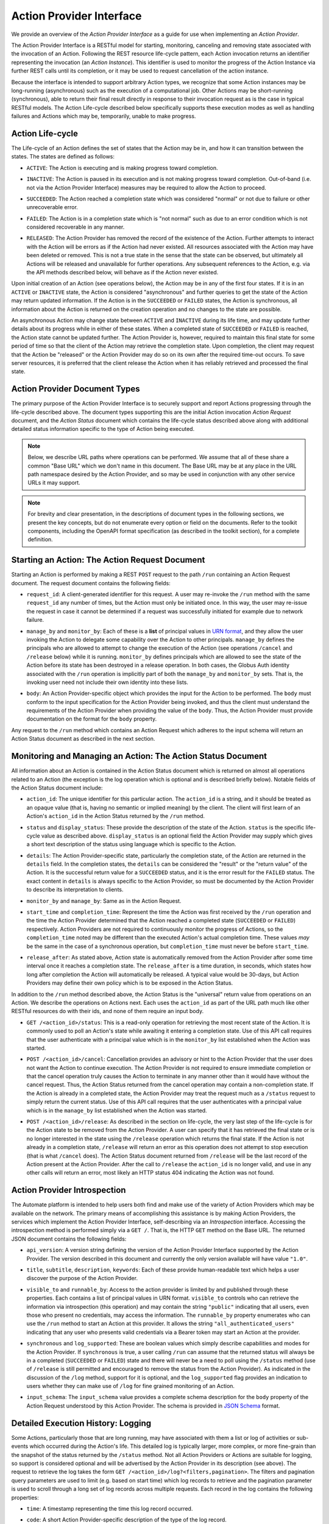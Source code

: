Action Provider Interface
=========================

We provide an overview of the *Action Provider Interface* as a guide for use
when implementing an *Action Provider*.

.. raw:: html
    :file: cli/example_action_run.html

The Action Provider Interface is a RESTful model for starting, monitoring,
canceling and removing state associated with the invocation of an Action.
Following the REST resource life-cycle pattern, each Action invocation returns
an identifier representing the invocation (an *Action Instance*). This
identifier is used to monitor the progress of the Action Instance via further
REST calls until its completion, or it may be used to request cancellation of
the action instance.

Because the interface is intended to support arbitrary Action types, we
recognize that some Action instances may be long-running (asynchronous) such as
the execution of a computational job. Other Actions may be short-running
(synchronous), able to return their final result directly in response to their
invocation request as is the case in typical RESTful models. The Action
Life-cycle described below specifically supports these execution modes as well
as handling failures and Actions which may be, temporarily, unable to make
progress.

Action Life-cycle
^^^^^^^^^^^^^^^^^

The Life-cycle of an Action defines the set of states that the Action may be in,
and how it can transition between the states. The states are defined as follows:

*  ``ACTIVE``: The Action is executing and is making progress toward completion.

* | ``INACTIVE``: The Action is paused in its execution and is not making
    progress toward completion. Out-of-band (i.e. not via the Action Provider
    Interface) measures may be required to allow the Action to proceed.

* | ``SUCCEEDED``: The Action reached a completion state which was considered
    "normal" or not due to failure or other unrecoverable error.

* | ``FAILED``: The Action is in a completion state which is "not normal" such as
    due to an error condition which is not considered recoverable in any manner.

* | ``RELEASED``: The Action Provider has removed the record of the existence of
    the Action. Further attempts to interact with the Action will be errors as if
    the Action had never existed. All resources associated with the Action may have
    been deleted or removed. This is not a true state in the sense that the state
    can be observed, but ultimately all Actions will be released and unavailable for
    further operations. Any subsequent references to the Action, e.g. via the API
    methods described below, will behave as if the Action never existed.

Upon initial creation of an Action (see operations below), the Action may be in
any of the first four states. If it is in an ``ACTIVE`` or ``INACTIVE`` state,
the Action is considered "asynchronous" and further queries to get the state of
the Action may return updated information. If the Action is in the
``SUCCEEDED`` or ``FAILED`` states, the Action is synchronous, all information
about the Action is returned on the creation operation and no changes to the
state are possible.

An asynchronous Action may change state between ``ACTIVE`` and ``INACTIVE``
during its life time, and may update further details about its progress while
in either of these states. When a completed state of ``SUCCEEDED`` or ``FAILED``
is reached, the Action state cannot be updated further. The Action Provider is,
however, required to maintain this final state for some period of time so that
the client of the Action may retrieve the completion state. Upon completion, the
client may request that the Action be "released" or the Action Provider may do
so on its own after the required time-out occurs. To save server resources, it
is preferred that the client release the Action when it has reliably retrieved
and processed the final state.

Action Provider Document Types
^^^^^^^^^^^^^^^^^^^^^^^^^^^^^^

The primary purpose of the Action Provider Interface is to securely support and
report Actions progressing through the life-cycle described above. The document
types supporting this are the initial Action invocation *Action Request*
document, and the *Action Status* document which contains the life-cycle status
described above along with additional detailed status information specific to
the type of Action being executed.

.. note::
    Below, we describe URL paths where operations can be performed. We assume that
    all of these share a common "Base URL" which we don't name in this document. The
    Base URL may be at any place in the URL path namespace desired by the Action
    Provider, and so may be used in conjunction with any other service URLs it may
    support.

.. note::
    For brevity and clear presentation, in the descriptions of document types in
    the following sections, we present the key concepts, but do not enumerate
    every option or field on the documents. Refer to the toolkit components,
    including the OpenAPI format specification (as described in the toolkit
    section), for a complete definition.

Starting an Action: The Action Request Document
^^^^^^^^^^^^^^^^^^^^^^^^^^^^^^^^^^^^^^^^^^^^^^^

Starting an Action is performed by making a REST ``POST`` request to the path
``/run`` containing an Action Request document. The request document contains
the following fields:

* | ``request_id``: A client-generated identifier for this request. A user may
    re-invoke the ``/run`` method with the same ``request_id`` any number of times,
    but the Action must only be initiated once. In this way, the user may re-issue
    the request in case it cannot be determined if a request was successfully
    initiated for example due to network failure.

* | ``manage_by`` and ``monitor_by``: Each of these is a **list** of principal
    values in `URN format <https://docs.globus.org/api/search/#principal_urns>`_,
    and they allow the user invoking the Action to delegate some capability over the
    Action to other principals. ``manage_by`` defines the principals who are allowed
    to attempt to change the execution of the Action (see operations ``/cancel`` and
    ``/release`` below) while it is running. ``monitor_by`` defines principals which
    are allowed to see the state of the Action before its state has been destroyed
    in a release operation. In both cases, the Globus Auth identity associated with
    the ``/run`` operation is implicitly part of both the ``manage_by`` and
    ``monitor_by`` sets. That is, the invoking user need not include their own
    identity into these lists.

* | ``body``: An Action Provider-specific object which provides the input for
    the Action to be performed. The ``body`` must conform to the input
    specification for the Action Provider being invoked, and thus the client must
    understand the requirements of the Action Provider when providing the value of
    the ``body``. Thus, the Action Provider must provide documentation on the format
    for the ``body`` property.

.. code-block:: JSON
   :caption: Action Request Document for running the Hellow World Action Provider

    {
        "request_id": "0112358132134",
        "monitor_by": [
            "urn:globus:auth:identity:46bd0f56-e24f-11e5-a510-131bef46955c",
            "urn:globus:groups:id:fdb38a24-03c1-11e3-86f7-12313809f035"
        ],
        "body": {
            "echo_string": "Hello there!"
        }
    }

Any request to the ``/run`` method which contains an Action Request which
adheres to the input schema will return an Action Status document as described
in the next section.

Monitoring and Managing an Action: The Action Status Document
^^^^^^^^^^^^^^^^^^^^^^^^^^^^^^^^^^^^^^^^^^^^^^^^^^^^^^^^^^^^^^^

All information about an Action is contained in the Action Status document which
is returned on almost all operations related to an Action (the exception is the
log operation which is optional and is described briefly below). Notable fields
of the Action Status document include:

* | ``action_id``: The unique identifier for this particular action. The
    ``action_id`` is a string, and it should be treated as an opaque value
    (that is, having no semantic or implied meaning) by the client. The client will
    first learn of an Action's ``action_id`` in the Action Status returned by the
    ``/run`` method.

* | ``status`` and ``display_status``: These provide the description of the
    state of the Action. ``status`` is the specific life-cycle value as described
    above. ``display_status`` is an optional field the Action Provider may supply
    which gives a short text description of the status using language which is
    specific to the Action.

* | ``details``: The Action Provider-specific state, particularly the completion
    state, of the Action are returned in the ``details`` field. In the completion
    states, the ``details`` can be considered the "result" or the "return value" of
    the Action. It is the successful return value for a ``SUCCEEDED`` status,  and
    it is the error result for the ``FAILED`` status. The exact content in
    ``details`` is always specific to the Action Provider, so must be documented by
    the Action Provider to describe its interpretation to clients.

* | ``monitor_by`` and ``manage_by``: Same as in the Action Request.

* | ``start_time`` and ``completion_time``: Represent the time the Action was
    first received by the  ``/run`` operation and the time the Action Provider
    determined that the Action reached a completed state (``SUCCEEDED`` or
    ``FAILED``) respectively. Action Providers are not required to continuously
    monitor the progress of Actions, so the ``completion_time`` noted may be
    different than the executed Action's actual completion time.  These values
    *may* be the same in the case of a synchronous operation, but
    ``completion_time`` must never be before ``start_time``.

* | ``release_after``: As stated above, Action state is automatically removed
    from the Action Provider after some time interval once it reaches a completion
    state. The ``release_after`` is a time duration, in seconds, which states how
    long after completion the Action will automatically be released. A typical value
    would be 30-days, but Action Providers may define their own policy which is to
    be exposed in the Action Status.

In addition to the ``/run`` method described above, the Action Status is the
"universal" return value from operations on an Action. We describe the
operations on Actions next. Each uses the ``action_id`` as part of the URL path
much like other RESTful resources do with their ids, and none of them require
an input body.

* | ``GET /<action_id>/status``: This is a read-only operation for retrieving
    the most recent state of the Action. It is commonly used to poll an Action's
    state while awaiting it entering a completion state. Use of this API call
    requires that the user authenticate with a principal value which is in the
    ``monitor_by`` list established when the Action was started.

* | ``POST /<action_id>/cancel``: Cancellation provides an advisory or hint to
    the Action Provider that the user does not want the Action to continue
    execution. The Action Provider is not required to ensure immediate completion or
    that the cancel operation truly causes the Action to terminate in any manner
    other than it would have without the cancel request. Thus, the Action Status
    returned from the cancel operation may contain a non-completion state. If the
    Action is already in a completed state, the Action Provider may treat the
    request much as a ``/status`` request to simply return the current status. Use
    of this API call requires that the user authenticates with a principal value
    which is in the ``manage_by`` list established when the Action was started.

* | ``POST /<action_id>/release``: As described in the section on life-cycle,
    the very last step of the life-cycle is for the Action state to be removed from
    the Action Provider. A user can specify that it has retrieved the final state or
    is no longer interested in the state using the ``/release`` operation which
    returns the final state. If the Action is not already in a completion state,
    ``/release`` will return an error as this operation does not attempt to stop
    execution (that is what ``/cancel`` does). The Action Status document returned
    from ``/release`` will be the last record of the Action present at the Action
    Provider. After the call to ``/release`` the ``action_id`` is no longer valid,
    and use in any other calls will return an error, most likely an HTTP status 404
    indicating the Action was not found.


Action Provider Introspection
^^^^^^^^^^^^^^^^^^^^^^^^^^^^^

The Automate platform is intended to help users both find and make use of the
variety of Action Providers which may be available on the network. The primary
means of accomplishing this assistance is by making Action Providers, the
services which implement the Action Provider Interface, self-describing via an
*Introspection* interface. Accessing the introspection method is performed
simply via a ``GET /``. That is, the HTTP ``GET`` method on the Base URL. The
returned JSON document contains the following fields:

* | ``api_version``: A version string defining the version of the Action
    Provider Interface supported by the Action Provider. The version described in
    this document and currently the only version available will have value
    ``"1.0"``.

* | ``title``, ``subtitle``, ``description``, ``keywords``: Each of these
    provide human-readable text which helps a user discover the purpose of the
    Action Provider.

* | ``visible_to`` and ``runnable_by``: Access to the action provider is limited
    by and published through these properties. Each contains a list of principal
    values in URN format. ``visible_to`` controls who can retrieve the information
    via introspection (this operation) and may contain the string ``"public"``
    indicating that all users, even those who present no credentials, may access the
    information. The ``runnable_by`` property enumerates who can use the ``/run``
    method to start an Action at this provider. It allows the string
    ``"all_authenticated_users"`` indicating that any user who presents valid
    credentials via a Bearer token may start an Action at the provider.

* | ``synchronous`` and ``log_supported``: These are boolean values which simply
    describe capabilities and modes for the Action Provider. If ``synchronous`` is
    true, a user calling ``/run`` can assume that the returned status will always be
    in a completed (``SUCCEEDED`` or ``FAILED``) state and there will never be a
    need to poll using the ``/status`` method (use of ``/release`` is still
    permitted and encouraged to remove the status from the Action Provider). As
    indicated in the discussion of the ``/log`` method, support for it is optional,
    and the ``log_supported`` flag provides an indication to users whether they can
    make use of ``/log`` for fine grained monitoring of an Action.

* | ``input_schema``: The ``input_schema`` value provides a complete schema
    description for the ``body`` property of the Action Request understood by this
    Action Provider. The schema is provided in `JSON Schema
    <https://json-schema.org/>`_ format.

Detailed Execution History: Logging
^^^^^^^^^^^^^^^^^^^^^^^^^^^^^^^^^^^

Some Actions, particularly those that are long running, may have associated with
them a list or log of activities or sub-events which occurred during the
Action's life. This detailed log is typically larger, more complex, or more
fine-grain than the snapshot of the status returned by the ``/status`` method.
Not all Action Providers or Actions are suitable for logging, so support is
considered optional and will be advertised by the Action Provider in its
description (see above). The request to retrieve the log takes the form ``GET
/<action_id>/log?<filters,pagination>``. The filters and pagination query
parameters are used to limit (e.g. based on start time) which log records to
retrieve and the pagination parameter is used to scroll through a long set of
log records across multiple requests. Each record in the log contains the
following properties:

* | ``time``: A timestamp representing the time this log record occurred.

* | ``code``: A short Action Provider-specific description of the type of the log record.

* | ``description``: A textual description of the purpose, cause, or information
    on the log record.

* | ``details`` (optional): An object providing additional and structured Action
    Provider-specific representation of the log record.

Optional Endpoint: Action Enumeration
^^^^^^^^^^^^^^^^^^^^^^^^^^^^^^^^^^^^^

In some cases, it may be useful for an Action Provider to provide an endpoint
through which Action execution histories can be queried. This is particularly
useful for administrators who are interested in collecting success and failure
information from the Action Provider, or for users who simply want a list of
currently executing Actions that may be waiting for some external action. This
enumeration endpoint supports filters via query parameters to indicate to the
type of ActionStatuses to return.

The supported query parameters are ``roles`` and ``status``, where roles can
be any one or more of ``creator_id``, ``monitor_by``, ``manage_by``.
Using the ``roles`` filter will only retrieve Actions where the requestor's
identity is listed in the selected Action's field. If unset, this parameter
defaults to ``creator_id``.

The ``status`` query can be any one or more of ``active``, ``inactive``,
``failed``, ``succeded``, which corresponds exactly to all possible Action
states.  If multiple statuses are queried for, the set of Actions returned will
each have a status that was in the query set. If unset, this parameter defaults
to ``active``. This field is case insensitive.

When both of these filters are used together, the resulting set of Actions will
contain the result of applying a logical AND between the results of the two
filters. That is, the Actions in the returned set will contain actions with a
status listed in the ``status`` filter and the returned actions will also list
the requestor as an identity in the queried ``roles``. The query takes the form
of ``GET /actions?roles=role1,role2,role3&status=status_1,status2``.

.. note::

    Please note that as this is an optional endpoint, not all Action Providers
    implement this functionality.


Next Steps
^^^^^^^^^^
Now that you're familiar with the Action Provider Interface and capabilities,
you're one step closer to writing your own Action Provider. The next step is to
create a :doc:`Globus Auth Resource Server<setting_up_auth>`.
